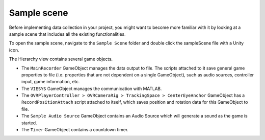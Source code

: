 Sample scene
^^^^^^^^^^^^
Before implementing data collection in your project, you might want to become more familiar with it by looking at a sample scene that includes all the existing functionalities.

To open the sample scene, navigate to the ``Sample Scene`` folder and double click the sampleScene file with a Unity icon.

.. image:: images/open_sample_scene.png

The Hierarchy view contains several game objects. 


.. image:: images/sample_scene_hierarchy.png


* The ``MainRecorder`` GameObject manages the data output to file. The scripts attached to it save general game properties to file (i.e. properties that are not dependent on a single GameObject), such as audio sources, controller input, game information, etc.
* The ``VIESYS`` GameObject manages the communication with MATLAB.
* The ``OVRPlayerController > OVRCameraRig > TrackingSpace > CenterEyeAnchor`` GameObject has a ``RecordPositionAttach`` script attached to itself, which saves position and rotation data for this GameObject to file.
* The ``Sample Audio Source`` GameObject contains an Audio Source which will generate a sound as the game is started.
* The ``Timer`` GameObject contains a countdown timer.
